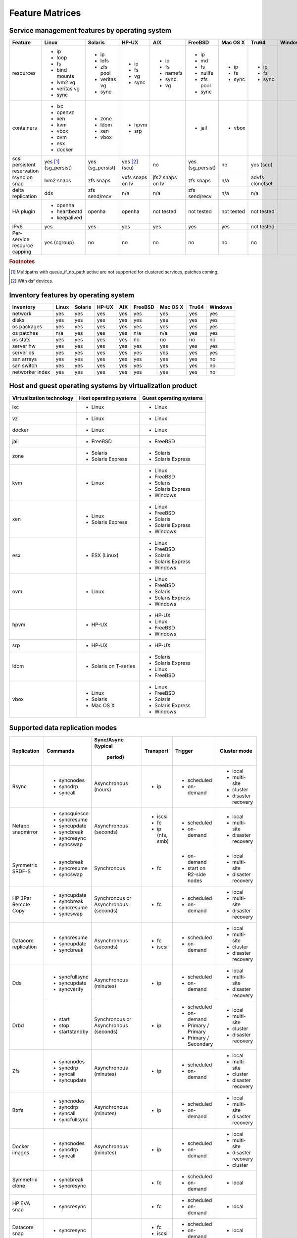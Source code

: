 Feature Matrices
****************

Service management features by operating system
===============================================

+-------------+----------------+---------------+---------------+---------------+--------------+--------------+------------+------------+
| Feature     | Linux          | Solaris       | HP-UX         | AIX           | FreeBSD      | Mac OS X     | Tru64      | Windows    |
+=============+================+===============+===============+===============+==============+==============+============+============+
| resources   | * ip           | * ip          | * ip          | * ip          | * ip         | * ip         | * ip       |            |
|             | * loop         | * lofs        | * fs          | * fs          | * md         | * fs         | * fs       |            |
|             | * fs           | * zfs pool    | * vg          | * namefs      | * fs         | * sync       | * sync     |            |
|             | * bind mounts  | * veritas vg  | * sync        | * sync        | * nullfs     |              |            |            |
|             | * lvm2 vg      | * sync        |               | * vg          | * zfs pool   |              |            |            |
|             | * veritas vg   |               |               |               | * sync       |              |            |            |
|             | * sync         |               |               |               |              |              |            |            |
+-------------+----------------+---------------+---------------+---------------+--------------+--------------+------------+------------+
| containers  | * lxc          | * zone        | * hpvm        |               | * jail       | * vbox       |            |            |
|             | * openvz       | * ldom        | * srp         |               |              |              |            |            |
|             | * xen          | * xen         |               |               |              |              |            |            |
|             | * kvm          | * vbox        |               |               |              |              |            |            |
|             | * vbox         |               |               |               |              |              |            |            |
|             | * ovm          |               |               |               |              |              |            |            |
|             | * esx          |               |               |               |              |              |            |            |
|             | * docker       |               |               |               |              |              |            |            |
+-------------+----------------+---------------+---------------+---------------+--------------+--------------+------------+------------+
| scsi        | yes [#f1]_     | yes           | yes [#f2]_    | no            | yes          | no           | yes        |            |
| persistent  | (sg_persist)   | (sg_persist)  | (scu)         |               | (sg_persist) |              | (scu)      |            |
| reservation |                |               |               |               |              |              |            |            |
+-------------+----------------+---------------+---------------+---------------+--------------+--------------+------------+------------+
| rsync on    | lvm2 snaps     | zfs snaps     | vxfs snaps    | jfs2 snaps    | zfs snaps    | n/a          | advfs      |            |
| snap        |                |               | on lv         | on lv         |              |              | clonefset  |            |
+-------------+----------------+---------------+---------------+---------------+--------------+--------------+------------+------------+
| delta       | dds            | zfs           | n/a           | n/a           | zfs          | n/a          | n/a        |            |
| replication |                | send/recv     |               |               | send/recv    |              |            |            |
+-------------+----------------+---------------+---------------+---------------+--------------+--------------+------------+------------+
| HA plugin   | * openha       | openha        | openha        | not tested    | not tested   | not tested   | not tested |            |
|             | * heartbeatd   |               |               |               |              |              |            |            |
|             | * keepalived   |               |               |               |              |              |            |            |
+-------------+----------------+---------------+---------------+---------------+--------------+--------------+------------+------------+
| IPv6        | yes            | yes           | yes           | yes           | yes          | yes          | not tested |            |
+-------------+----------------+---------------+---------------+---------------+--------------+--------------+------------+------------+
| Per-service | yes (cgroup)   | no            | no            | no            | no           | no           | no         |            |
| resource    |                |               |               |               |              |              |            |            |
| capping     |                |               |               |               |              |              |            |            |
+-------------+----------------+---------------+---------------+---------------+--------------+--------------+------------+------------+

.. rubric:: Footnotes

.. [#f1] Multipaths with queue_if_no_path active are not supported for clustered services, patches coming.
.. [#f2] With dsf devices.

Inventory features by operating system
======================================

+-------------+----------------+---------------+---------------+---------------+--------------+--------------+------------+------------+
| Inventory   | Linux          | Solaris       | HP-UX         | AIX           | FreeBSD      | Mac OS X     | Tru64      | Windows    |
+=============+================+===============+===============+===============+==============+==============+============+============+
| network     | yes            | yes           | yes           | yes           | yes          | yes          | yes        | yes        |
+-------------+----------------+---------------+---------------+---------------+--------------+--------------+------------+------------+
| disks       | yes            | yes           | yes           | yes           | yes          | yes          | yes        | yes        |
+-------------+----------------+---------------+---------------+---------------+--------------+--------------+------------+------------+
| os packages | yes            | yes           | yes           | yes           | yes          | yes          | yes        | yes        |
+-------------+----------------+---------------+---------------+---------------+--------------+--------------+------------+------------+
| os patches  | n/a            | yes           | yes           | yes           | n/a          | n/a          | yes        | yes        |
+-------------+----------------+---------------+---------------+---------------+--------------+--------------+------------+------------+
| os stats    | yes            | yes           | yes           | yes           | no           | no           | no         | no         |
+-------------+----------------+---------------+---------------+---------------+--------------+--------------+------------+------------+
| server hw   | yes            | yes           | yes           | yes           | yes          | yes          | yes        | yes        |
+-------------+----------------+---------------+---------------+---------------+--------------+--------------+------------+------------+
| server os   | yes            | yes           | yes           | yes           | yes          | yes          | yes        | yes        |
+-------------+----------------+---------------+---------------+---------------+--------------+--------------+------------+------------+
| san arrays  | yes            | yes           | yes           | yes           | yes          | yes          | yes        | no         |
+-------------+----------------+---------------+---------------+---------------+--------------+--------------+------------+------------+
| san switch  | yes            | yes           | yes           | yes           | yes          | yes          | yes        | no         |
+-------------+----------------+---------------+---------------+---------------+--------------+--------------+------------+------------+
| networker   | yes            | yes           | yes           | yes           | yes          | yes          | yes        | no         |
| index       |                |               |               |               |              |              |            |            |
+-------------+----------------+---------------+---------------+---------------+--------------+--------------+------------+------------+

Host and guest operating systems by virtualization product
==========================================================

+----------------+----------------+-----------------+
| Virtualization | Host operating | Guest operating |
| technology     | systems        | systems         |
+================+================+=================+
| lxc            | * Linux        | * Linux         |
+----------------+----------------+-----------------+
| vz             | * Linux        | * Linux         |
+----------------+----------------+-----------------+
| docker         | * Linux        | * Linux         |
+----------------+----------------+-----------------+
| jail           | * FreeBSD      | * FreeBSD       |
+----------------+----------------+-----------------+
| zone           | * Solaris      | * Solaris       |
|                | * Solaris      | * Solaris       |
|                |   Express      |   Express       |
+----------------+----------------+-----------------+
| kvm            | * Linux        | * Linux         |
|                |                | * FreeBSD       |
|                |                | * Solaris       |
|                |                | * Solaris       |
|                |                |   Express       |
|                |                | * Windows       |
+----------------+----------------+-----------------+
| xen            | * Linux        | * Linux         |
|                | * Solaris      | * FreeBSD       |
|                |   Express      | * Solaris       |
|                |                | * Solaris       |
|                |                |   Express       |
|                |                | * Windows       |
+----------------+----------------+-----------------+
| esx            | * ESX (Linux)  | * Linux         |
|                |                | * FreeBSD       |
|                |                | * Solaris       |
|                |                | * Solaris       |
|                |                |   Express       |
|                |                | * Windows       |
+----------------+----------------+-----------------+
| ovm            | * Linux        | * Linux         |
|                |                | * FreeBSD       |
|                |                | * Solaris       |
|                |                | * Solaris       |
|                |                |   Express       |
|                |                | * Windows       |
+----------------+----------------+-----------------+
| hpvm           | * HP-UX        | * HP-UX         |
|                |                | * Linux         |
|                |                | * FreeBSD       |
|                |                | * Windows       |
+----------------+----------------+-----------------+
| srp            | * HP-UX        | * HP-UX         |
+----------------+----------------+-----------------+
| ldom           | * Solaris on   | * Solaris       |
|                |   T-series     | * Solaris       |
|                |                |   Express       |
|                |                | * Linux         |
|                |                | * FreeBSD       |
+----------------+----------------+-----------------+
| vbox           | * Linux        | * Linux         |
|                | * Solaris      | * FreeBSD       |
|                | * Mac OS X     | * Solaris       |
|                |                | * Solaris       |
|                |                |   Express       |
|                |                | * Windows       |
+----------------+----------------+-----------------+

Supported data replication modes
================================

+----------------+----------------+--------------+-----------------+-------------+-----------------+
| Replication    | Commands       | Sync/Async   |Transport        | Trigger     | Cluster mode    |
|                |                | (typical     |                 |             |                 |
|                |                |  period)     |                 |             |                 |
+================+================+==============+=================+=============+=================+
| Rsync          | * syncnodes    | Asynchronous | * ip            | * scheduled | * local         |
|                | * syncdrp      | (hours)      |                 | * on-demand | * multi-site    |
|                | * syncall      |              |                 |             | * cluster       |
|                |                |              |                 |             | * disaster      |
|                |                |              |                 |             |   recovery      |
+----------------+----------------+--------------+-----------------+-------------+-----------------+
| Netapp         | * syncquiesce  | Asynchronous | * iscsi         | * scheduled | * local         |
| snapmirror     | * syncresume   | (seconds)    | * fc            | * on-demand | * multi-site    |
|                | * syncupdate   |              | * ip (nfs, smb) |             |                 |
|                | * syncbreak    |              |                 |             | * disaster      |
|                | * syncresync   |              |                 |             |   recovery      |
|                | * syncswap     |              |                 |             |                 |
+----------------+----------------+--------------+-----------------+-------------+-----------------+
| Symmetrix      | * syncbreak    | Synchronous  | * fc            | * on-demand | * local         |
| SRDF-S         | * syncresume   |              |                 | * start on  | * multi-site    |
|                | * syncswap     |              |                 |   R2-side   |                 |
|                |                |              |                 |   nodes     | * disaster      |
|                |                |              |                 |             |   recovery      |
|                |                |              |                 |             |                 |
+----------------+----------------+--------------+-----------------+-------------+-----------------+
| HP 3Par        | * syncupdate   | Synchronous  | * fc            | * scheduled | * local         |
| Remote Copy    | * syncbreak    | or           |                 | * on-demand | * multi-site    |
|                | * syncresume   | Asynchronous |                 |             |                 |
|                | * syncswap     | (seconds)    |                 |             | * disaster      |
|                |                |              |                 |             |   recovery      |
+----------------+----------------+--------------+-----------------+-------------+-----------------+
| Datacore       | * syncresume   | Asynchronous | * fc            | * scheduled | * local         |
| replication    | * syncupdate   | (seconds)    | * iscsi         | * on-demand | * multi-site    |
|                | * syncbreak    |              |                 |             | * cluster       |
|                |                |              |                 |             | * disaster      |
|                |                |              |                 |             |   recovery      |
+----------------+----------------+--------------+-----------------+-------------+-----------------+
| Dds            | * syncfullsync | Asynchronous | * ip            | * scheduled | * local         |
|                | * syncupdate   | (minutes)    |                 | * on-demand | * multi-site    |
|                | * syncverify   |              |                 |             |                 |
|                |                |              |                 |             | * disaster      |
|                |                |              |                 |             |   recovery      |
+----------------+----------------+--------------+-----------------+-------------+-----------------+
| Drbd           | * start        | Synchronous  | * ip            | * scheduled | * local         |
|                | * stop         | or           |                 | * on-demand | * multi-site    |
|                | * startstandby | Asynchronous |                 | * Primary / | * cluster       |
|                |                | (seconds)    |                 |   Primary   | * disaster      |
|                |                |              |                 | * Primary / |   recovery      |
|                |                |              |                 |   Secondary |                 |
+----------------+----------------+--------------+-----------------+-------------+-----------------+
| Zfs            | * syncnodes    | Asynchronous | * ip            | * scheduled | * local         |
|                | * syncdrp      | (minutes)    |                 | * on-demand | * multi-site    |
|                | * syncall      |              |                 |             | * cluster       |
|                | * syncupdate   |              |                 |             | * disaster      |
|                |                |              |                 |             |   recovery      |
+----------------+----------------+--------------+-----------------+-------------+-----------------+
| Btrfs          | * syncnodes    | Asynchronous | * ip            | * scheduled | * local         |
|                | * syncdrp      | (minutes)    |                 | * on-demand | * multi-site    |
|                | * syncall      |              |                 |             | * disaster      |
|                | * syncfullsync |              |                 |             |   recovery      |
|                |                |              |                 |             |                 |
+----------------+----------------+--------------+-----------------+-------------+-----------------+
| Docker images  | * syncnodes    | Asynchronous | * ip            | * scheduled | * local         |
|                | * syncdrp      | (minutes)    |                 | * on-demand | * multi-site    |
|                | * syncall      |              |                 |             | * disaster      |
|                |                |              |                 |             |   recovery      |
|                |                |              |                 |             | * cluster       |
+----------------+----------------+--------------+-----------------+-------------+-----------------+
| Symmetrix      | * syncbreak    |              | * fc            | * scheduled | * local         |
| clone          | * syncresync   |              |                 | * on-demand |                 |
|                |                |              |                 |             |                 |
+----------------+----------------+--------------+-----------------+-------------+-----------------+
| HP EVA snap    | * syncresync   |              | * fc            | * scheduled | * local         |
|                |                |              |                 | * on-demand |                 |
+----------------+----------------+--------------+-----------------+-------------+-----------------+
| Datacore snap  | * syncresync   |              | * fc            | * scheduled | * local         |
|                |                |              | * iscsi         | * on-demand |                 |
|                |                |              |                 |             |                 |
|                |                |              |                 |             |                 |
|                |                |              |                 |             |                 |
+----------------+----------------+--------------+-----------------+-------------+-----------------+
| IBM DS8xxx     | * syncresync   |              | * fc            | * scheduled | * local         |
| snap           |                |              |                 | * on-demand |                 |
|                |                |              |                 |             |                 |
|                |                |              |                 |             |                 |
|                |                |              |                 |             |                 |
+----------------+----------------+--------------+-----------------+-------------+-----------------+
| NEC ISM, Bull  | * syncresync   |              | * fc            | * scheduled | * local         |
| Optima snap    |                |              |                 | * on-demand |                 |
|                |                |              |                 |             |                 |
|                |                |              |                 |             |                 |
|                |                |              |                 |             |                 |
+----------------+----------------+--------------+-----------------+-------------+-----------------+
| Ceph RADOS     | * syncresync   |              | * ip            | * scheduled | * local         |
| snap           |                |              |                 | * on-demand |                 |
|                |                |              |                 |             |                 |
|                |                |              |                 |             |                 |
|                |                |              |                 |             |                 |
+----------------+----------------+--------------+-----------------+-------------+-----------------+

